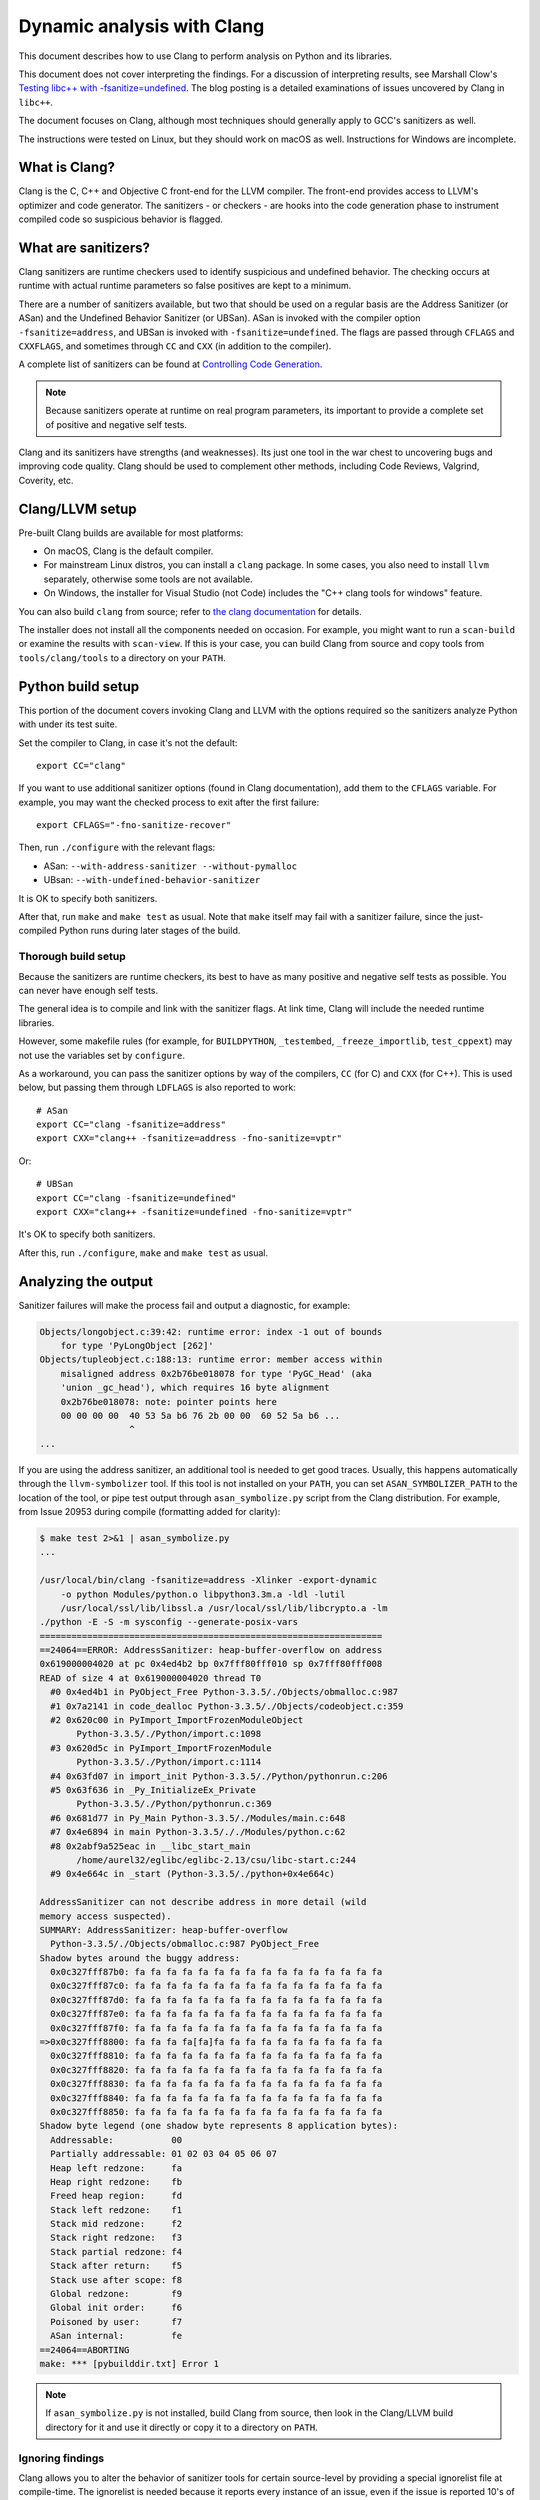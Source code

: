 .. _clang:

===========================
Dynamic analysis with Clang
===========================

.. highlight:: bash

This document describes how to use Clang to perform analysis on Python and its
libraries.

This document does not cover interpreting the findings. For a discussion of
interpreting results, see Marshall Clow's `Testing libc++ with
-fsanitize=undefined <https://cplusplusmusings.wordpress.com/tag/clang/>`_.  The
blog posting is a detailed examinations of issues uncovered by Clang in
``libc++``.

The document focuses on Clang, although most techniques should generally apply
to GCC's sanitizers as well.

The instructions were tested on Linux, but they should work on macOS as well.
Instructions for Windows are incomplete.


What is Clang?
==============

Clang is the C, C++ and Objective C front-end for the LLVM compiler.  The
front-end provides access to LLVM's optimizer and code generator. The
sanitizers - or checkers - are hooks into the code generation phase to
instrument compiled code so suspicious behavior is flagged.

What are sanitizers?
====================

Clang sanitizers are runtime checkers used to identify suspicious and undefined
behavior. The checking occurs at runtime with actual runtime parameters so false
positives are kept to a minimum.

There are a number of sanitizers available, but two that should be used on a
regular basis are the Address Sanitizer (or ASan) and the Undefined Behavior
Sanitizer (or UBSan). ASan is invoked with the compiler option
``-fsanitize=address``, and UBSan is invoked with ``-fsanitize=undefined``.  The
flags are passed through ``CFLAGS`` and ``CXXFLAGS``, and sometimes through
``CC`` and ``CXX`` (in addition to the compiler).

A complete list of sanitizers can be found at `Controlling Code Generation
<https://clang.llvm.org/docs/UsersManual.html#controlling-code-generation>`_.

.. note::

    Because sanitizers operate at runtime on real program parameters, its
    important to provide a complete set of positive and negative self tests.

Clang and its sanitizers have strengths (and weaknesses). Its just one tool in
the war chest to uncovering bugs and improving code quality. Clang should be
used to complement other methods, including Code Reviews, Valgrind, Coverity,
etc.

Clang/LLVM setup
================

Pre-built Clang builds are available for most platforms:

- On macOS, Clang is the default compiler.
- For mainstream Linux distros, you can install a ``clang`` package.
  In some cases, you also need to install ``llvm`` separately, otherwise
  some tools are not available.
- On Windows, the installer for Visual Studio (not Code)
  includes the "C++ clang tools for windows" feature.

You can also build ``clang`` from source; refer to
`the clang documentation <https://clang.llvm.org/>`_ for details.

The installer does not install all the components needed on occasion. For
example, you might want to run a ``scan-build`` or examine the results with
``scan-view``. If this is your case, you can build Clang from source and
copy tools from ``tools/clang/tools`` to a directory on your ``PATH``.


Python build setup
==================

This portion of the document covers invoking Clang and LLVM with the options
required so the sanitizers analyze Python with under its test suite.

Set the compiler to Clang, in case it's not the default::

   export CC="clang"

If you want to use additional sanitizer options (found in Clang documentation),
add them to the ``CFLAGS`` variable.
For example, you may want the checked process to exit after the first failure::

   export CFLAGS="-fno-sanitize-recover"

Then, run ``./configure`` with the relevant flags:

* ASan: ``--with-address-sanitizer --without-pymalloc``
* UBsan: ``--with-undefined-behavior-sanitizer``

It is OK to specify both sanitizers.

After that, run ``make`` and ``make test`` as usual.
Note that ``make`` itself may fail with a sanitizer failure,
since the just-compiled Python runs during later stages of the build.


Thorough build setup
--------------------

Because the sanitizers are runtime checkers, its best to have as many positive
and negative self tests as possible. You can never have enough self tests.

The general idea is to compile and link with the sanitizer flags. At link time,
Clang will include the needed runtime libraries.

However, some makefile rules (for example, for ``BUILDPYTHON``, ``_testembed``,
``_freeze_importlib``, ``test_cppext``) may not use the variables
set by ``configure``.

As a workaround, you can pass the sanitizer options by way of the compilers,
``CC`` (for C) and ``CXX`` (for C++). This is used below, but passing them
through ``LDFLAGS`` is also reported to work::

    # ASan
    export CC="clang -fsanitize=address"
    export CXX="clang++ -fsanitize=address -fno-sanitize=vptr"

Or: ::

    # UBSan
    export CC="clang -fsanitize=undefined"
    export CXX="clang++ -fsanitize=undefined -fno-sanitize=vptr"

It's OK to specify both sanitizers.

After this, run ``./configure``, ``make`` and ``make test`` as usual.


Analyzing the output
====================

Sanitizer failures will make the process fail and output a diagnostic,
for example:

.. code-block:: none

    Objects/longobject.c:39:42: runtime error: index -1 out of bounds
        for type 'PyLongObject [262]'
    Objects/tupleobject.c:188:13: runtime error: member access within
        misaligned address 0x2b76be018078 for type 'PyGC_Head' (aka
        'union _gc_head'), which requires 16 byte alignment
        0x2b76be018078: note: pointer points here
        00 00 00 00  40 53 5a b6 76 2b 00 00  60 52 5a b6 ...
                     ^
    ...

If you are using the address sanitizer, an additional tool is needed to
get good traces. Usually, this happens automatically through the
``llvm-symbolizer`` tool. If this tool is not installed on your ``PATH``,
you can set ``ASAN_SYMBOLIZER_PATH`` to the location of the tool,
or pipe test output through ``asan_symbolize.py`` script from the
Clang distribution. For example, from Issue 20953 during
compile (formatting added for clarity):

.. code-block:: none

    $ make test 2>&1 | asan_symbolize.py
    ...

    /usr/local/bin/clang -fsanitize=address -Xlinker -export-dynamic
        -o python Modules/python.o libpython3.3m.a -ldl -lutil
        /usr/local/ssl/lib/libssl.a /usr/local/ssl/lib/libcrypto.a -lm
    ./python -E -S -m sysconfig --generate-posix-vars
    =================================================================
    ==24064==ERROR: AddressSanitizer: heap-buffer-overflow on address
    0x619000004020 at pc 0x4ed4b2 bp 0x7fff80fff010 sp 0x7fff80fff008
    READ of size 4 at 0x619000004020 thread T0
      #0 0x4ed4b1 in PyObject_Free Python-3.3.5/./Objects/obmalloc.c:987
      #1 0x7a2141 in code_dealloc Python-3.3.5/./Objects/codeobject.c:359
      #2 0x620c00 in PyImport_ImportFrozenModuleObject
           Python-3.3.5/./Python/import.c:1098
      #3 0x620d5c in PyImport_ImportFrozenModule
           Python-3.3.5/./Python/import.c:1114
      #4 0x63fd07 in import_init Python-3.3.5/./Python/pythonrun.c:206
      #5 0x63f636 in _Py_InitializeEx_Private
           Python-3.3.5/./Python/pythonrun.c:369
      #6 0x681d77 in Py_Main Python-3.3.5/./Modules/main.c:648
      #7 0x4e6894 in main Python-3.3.5/././Modules/python.c:62
      #8 0x2abf9a525eac in __libc_start_main
           /home/aurel32/eglibc/eglibc-2.13/csu/libc-start.c:244
      #9 0x4e664c in _start (Python-3.3.5/./python+0x4e664c)

    AddressSanitizer can not describe address in more detail (wild
    memory access suspected).
    SUMMARY: AddressSanitizer: heap-buffer-overflow
      Python-3.3.5/./Objects/obmalloc.c:987 PyObject_Free
    Shadow bytes around the buggy address:
      0x0c327fff87b0: fa fa fa fa fa fa fa fa fa fa fa fa fa fa fa fa
      0x0c327fff87c0: fa fa fa fa fa fa fa fa fa fa fa fa fa fa fa fa
      0x0c327fff87d0: fa fa fa fa fa fa fa fa fa fa fa fa fa fa fa fa
      0x0c327fff87e0: fa fa fa fa fa fa fa fa fa fa fa fa fa fa fa fa
      0x0c327fff87f0: fa fa fa fa fa fa fa fa fa fa fa fa fa fa fa fa
    =>0x0c327fff8800: fa fa fa fa[fa]fa fa fa fa fa fa fa fa fa fa fa
      0x0c327fff8810: fa fa fa fa fa fa fa fa fa fa fa fa fa fa fa fa
      0x0c327fff8820: fa fa fa fa fa fa fa fa fa fa fa fa fa fa fa fa
      0x0c327fff8830: fa fa fa fa fa fa fa fa fa fa fa fa fa fa fa fa
      0x0c327fff8840: fa fa fa fa fa fa fa fa fa fa fa fa fa fa fa fa
      0x0c327fff8850: fa fa fa fa fa fa fa fa fa fa fa fa fa fa fa fa
    Shadow byte legend (one shadow byte represents 8 application bytes):
      Addressable:           00
      Partially addressable: 01 02 03 04 05 06 07
      Heap left redzone:     fa
      Heap right redzone:    fb
      Freed heap region:     fd
      Stack left redzone:    f1
      Stack mid redzone:     f2
      Stack right redzone:   f3
      Stack partial redzone: f4
      Stack after return:    f5
      Stack use after scope: f8
      Global redzone:        f9
      Global init order:     f6
      Poisoned by user:      f7
      ASan internal:         fe
    ==24064==ABORTING
    make: *** [pybuilddir.txt] Error 1

.. note::

    If ``asan_symbolize.py`` is not installed, build Clang from source, then
    look in the Clang/LLVM build directory for it and use it directly or copy
    it to a directory on ``PATH``.

Ignoring findings
-----------------

.. highlight:: none

Clang allows you to alter the behavior of sanitizer tools for certain
source-level by providing a special ignorelist file at compile-time. The
ignorelist is needed because it reports every instance of an issue, even if the
issue is reported 10's of thousands of time in un-managed library code.

You specify the ignorelist with ``-fsanitize-ignorelist=XXX``. For example::

    -fsanitize-ignorelist=my_ignorelist.txt

``my_ignorelist.txt`` would then contain entries such as the following. The entry
will ignore a bug in ``libc++``'s ``ios`` formatting functions::

    fun:_Ios_Fmtflags

As an example with Python 3.4.0, ``audioop.c`` will produce a number of
findings::

    ./Modules/audioop.c:422:11: runtime error: left shift of negative value -1
    ./Modules/audioop.c:446:19: runtime error: left shift of negative value -1
    ./Modules/audioop.c:476:19: runtime error: left shift of negative value -1
    ./Modules/audioop.c:504:16: runtime error: left shift of negative value -1
    ./Modules/audioop.c:533:22: runtime error: left shift of negative value -128
    ./Modules/audioop.c:775:19: runtime error: left shift of negative value -70
    ./Modules/audioop.c:831:19: runtime error: left shift of negative value -70
    ./Modules/audioop.c:881:19: runtime error: left shift of negative value -1
    ./Modules/audioop.c:920:22: runtime error: left shift of negative value -70
    ./Modules/audioop.c:967:23: runtime error: left shift of negative value -70
    ./Modules/audioop.c:968:23: runtime error: left shift of negative value -70
    ...

One of the function of interest is ``audioop_getsample_impl`` (flagged at line
422), and the ignorelist entry would include::

    fun:audioop_getsample_imp

Or, you could ignore the entire file with::

    src:Modules/audioop.c

Unfortunately, you won't know what to ignorelist until you run the sanitizer.

The documentation is available at `Sanitizer special case list
<https://clang.llvm.org/docs/SanitizerSpecialCaseList.html>`_.
